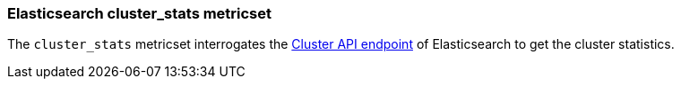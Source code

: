 === Elasticsearch cluster_stats metricset

The `cluster_stats` metricset interrogates the
https://www.elastic.co/guide/en/elasticsearch/reference/master/cluster-stats.html[Cluster API endpoint] of
Elasticsearch to get the cluster statistics. 
